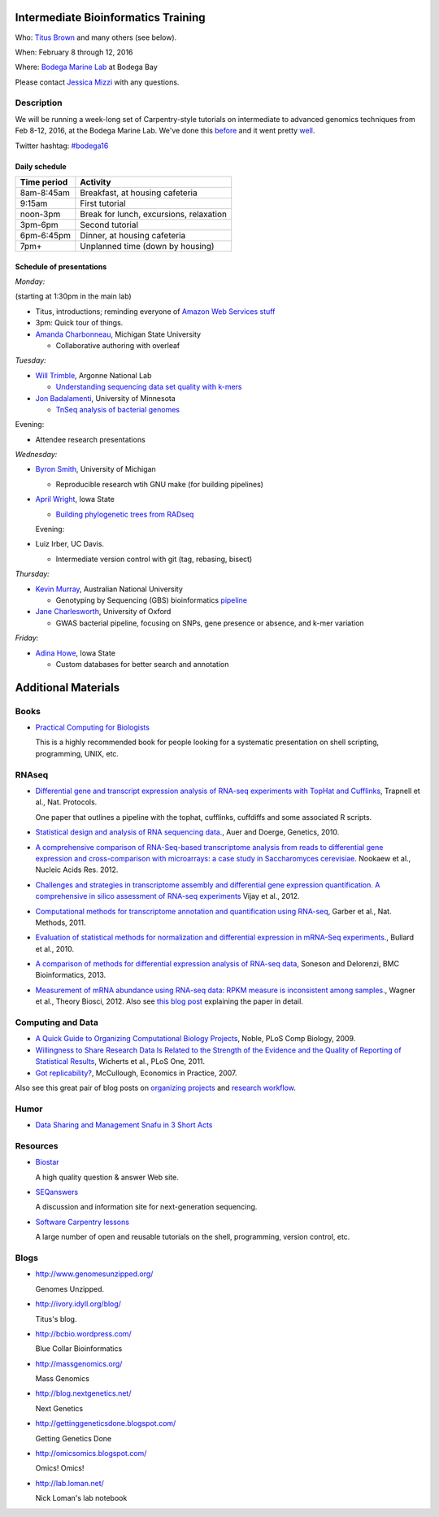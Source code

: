 Intermediate Bioinformatics Training 
====================================

.. @add mailing list info

Who: `Titus Brown <mailto:ctbrown@ucdavis.edu>`__ 
and many others (see below).

When: February 8 through 12, 2016

Where: `Bodega Marine Lab <http://bml.ucdavis.edu/>`__ at Bodega Bay

Please contact `Jessica Mizzi <mailto:jessica.mizzi@gmail.com>`__ with any questions.

Description
-----------

We will be running a week-long set of Carpentry-style tutorials on
intermediate to advanced genomics techniques from Feb 8-12, 2016, at
the Bodega Marine Lab.  We've done this `before
<http://angus.readthedocs.org/en/2015/week3.html>`__ and it went
pretty `well <http://ivory.idyll.org/blog/2015-small-batch.html>`__.

Twitter hashtag: `#bodega16 <https://twitter.com/hashtag/bodega16?src=hash>`__

Daily schedule
~~~~~~~~~~~~~~

===========  ==========================================
Time period  Activity
===========  ==========================================
8am-8:45am   Breakfast, at housing cafeteria
9:15am       First tutorial
noon-3pm     Break for lunch, excursions, relaxation
3pm-6pm      Second tutorial
6pm-6:45pm   Dinner, at housing cafeteria
7pm+         Unplanned time (down by housing)
===========  ==========================================

Schedule of presentations
~~~~~~~~~~~~~~~~~~~~~~~~~

*Monday:*

(starting at 1:30pm in the main lab)

- Titus, introductions; reminding everyone of `Amazon Web Services stuff <https://angus.readthedocs.org/en/2015/amazon/>`__

- 3pm: Quick tour of things.

- `Amanda Charbonneau <https://github.com/ACharbonneau/LaTeX2016.git>`__, Michigan State University

  + Collaborative authoring with overleaf

*Tuesday:*

- `Will Trimble <http://www.researchgate.net/profile/Will_Trimble>`__, Argonne National Lab

  + `Understanding sequencing data set quality with k-mers <https://github.com/wltrimbl/cloud-kmers>`__

- `Jon Badalamenti <http://www.researchgate.net/profile/Jonathan_Badalamenti>`__, University of Minnesota

  + `TnSeq analysis of bacterial genomes <http://jbadomics.github.io/tnseq/>`__

Evening:

- Attendee research presentations
  
*Wednesday:*

- `Byron Smith <http://blog.byronjsmith.com/>`__, University of Michigan

  + Reproducible research wtih GNU make (for building pipelines)

- `April Wright <http://wrightaprilm.github.io/pages/about_me.html>`__, Iowa State

  + `Building phylogenetic trees from RADseq <https://github.com/wrightaprilm/BodegaBayWorkshop>`__
  
  Evening:
  
- Luiz Irber, UC Davis.

  + Intermediate version control with git (tag, rebasing, bisect)

*Thursday:*

- `Kevin Murray <http://www.kdmurray.id.au/>`__, Australian National University

  + Genotyping by Sequencing (GBS) bioinformatics `pipeline <http://www.maizegenetics.net/#!genotyping-by-sequencing-gbs/c9c6>`__

- `Jane Charlesworth <http://software.ac.uk/fellows/jane-charlesworth>`__, University of Oxford

  + GWAS bacterial pipeline, focusing on SNPs, gene presence or absence, and k-mer variation

*Friday:*

- `Adina Howe <http://www.abe.iastate.edu/adina-howe/>`__, Iowa State

  + Custom databases for better search and annotation

Additional Materials
=====================

Books
-----

* `Practical Computing for Biologists <http://practicalcomputing.org/>`__

  This is a highly recommended book for people looking for a systematic
  presentation on shell scripting, programming, UNIX, etc.

RNAseq
------

* `Differential gene and transcript expression analysis of RNA-seq
  experiments with TopHat and Cufflinks
  <http://www.ncbi.nlm.nih.gov/pubmed/22383036>`__, Trapnell et al.,
  Nat. Protocols.

  One paper that outlines a pipeline with the tophat, cufflinks, cuffdiffs and
  some associated R scripts.

* `Statistical design and analysis of RNA sequencing
  data. <http://www.ncbi.nlm.nih.gov/pubmed/20439781>`__, Auer and
  Doerge, Genetics, 2010.

* `A comprehensive comparison of RNA-Seq-based transcriptome analysis from reads to differential gene expression and cross-comparison with microarrays: a case study in Saccharomyces cerevisiae. <http://www.ncbi.nlm.nih.gov/pubmed/?term=22965124>`__ Nookaew et al., Nucleic Acids Res. 2012.

* `Challenges and strategies in transcriptome assembly and differential gene expression quantification. A comprehensive in silico assessment of RNA-seq experiments <http://www.ncbi.nlm.nih.gov/pubmed/?term=22998089>`__ Vijay et al., 2012.

* `Computational methods for transcriptome annotation and quantification using RNA-seq <http://www.ncbi.nlm.nih.gov/pubmed/21623353>`__, Garber et al., Nat. Methods, 2011.

* `Evaluation of statistical methods for normalization and differential expression in mRNA-Seq experiments. <http://www.ncbi.nlm.nih.gov/pubmed/?term=20167110>`__, Bullard et al., 2010.

* `A comparison of methods for differential expression analysis of RNA-seq data <http://www.biomedcentral.com/1471-2105/14/91>`__, Soneson and Delorenzi, BMC Bioinformatics, 2013.

* `Measurement of mRNA abundance using RNA-seq data: RPKM measure is inconsistent among samples. <http://www.ncbi.nlm.nih.gov/pubmed/?term=22872506>`__, Wagner et al., Theory Biosci, 2012.  Also see `this blog post <http://blog.nextgenetics.net/?e=51>`__ explaining the paper in detail.

Computing and Data
------------------

* `A Quick Guide to Organizing Computational Biology Projects <http://www.ploscompbiol.org/article/info%3Adoi%2F10.1371%2Fjournal.pcbi.1000424>`__, Noble, PLoS Comp Biology, 2009.

* `Willingness to Share Research Data Is Related to the Strength of the Evidence and the Quality of Reporting of Statistical Results <http://software-carpentry.org/blog/2012/05/the-most-important-scientific-result-published-in-the-last-year.html>`__, Wicherts et al., PLoS One, 2011.

* `Got replicability? <http://econjwatch.org/articles/got-replicability-the-journal-of-money-credit-and-banking-archive>`__, McCullough, Economics in Practice, 2007.

Also see this great pair of blog posts on `organizing projects <http://nicercode.github.io/blog/2013-04-05-projects/>`__ and `research workflow <http://carlboettiger.info/2012/05/06/research-workflow.html>`__.

.. Links
.. =====

Humor
-----

* `Data Sharing and Management Snafu in 3 Short Acts <http://www.youtube.com/watch?v=N2zK3sAtr-4&feature=youtu.be>`__

Resources
---------

* `Biostar <http://biostars.org>`__

  A high quality question & answer Web site.

* `SEQanswers <http://seqanswers.com/>`__

  A discussion and information site for next-generation sequencing.

* `Software Carpentry lessons <http://software-carpentry.org/4_0/index.html>`__

  A large number of open and reusable tutorials on the shell, programming,
  version control, etc.

Blogs
-----

* http://www.genomesunzipped.org/

  Genomes Unzipped.

* http://ivory.idyll.org/blog/

  Titus's blog.

* http://bcbio.wordpress.com/

  Blue Collar Bioinformatics

* http://massgenomics.org/

  Mass Genomics

* http://blog.nextgenetics.net/

  Next Genetics

* http://gettinggeneticsdone.blogspot.com/

  Getting Genetics Done

* http://omicsomics.blogspot.com/

  Omics! Omics!

* http://lab.loman.net/

  Nick Loman's lab notebook
